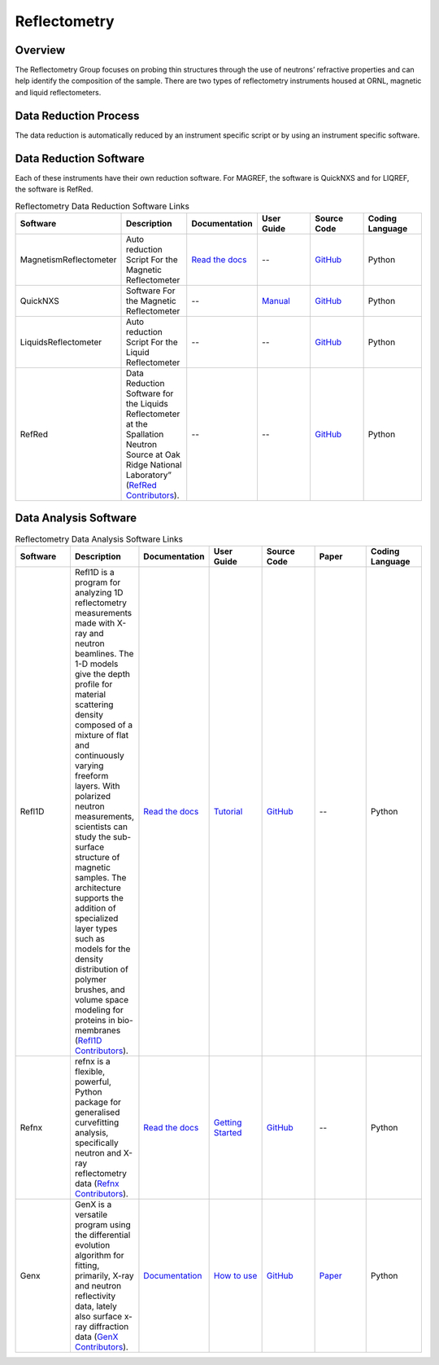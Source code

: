 .. _reflectometry:

Reflectometry
===============================

Overview
-----------------------------------
The Reflectometry Group focuses on probing thin structures through the use of 
neutrons’ refractive properties and can help identify the composition of the
sample. There are two types of reflectometry instruments housed at ORNL,
magnetic and liquid reflectometers.

Data Reduction Process
-----------------------------------
The data reduction is automatically  reduced by an instrument specific script 
or by using an instrument specific software. 

Data Reduction Software
-----------------------------------
Each of these instruments have their own reduction software. For MAGREF, the
software is QuickNXS and for LIQREF, the software is RefRed.

.. list-table:: Reflectometry Data Reduction Software Links
   :widths: 25 25 25 25 25 25
   :header-rows: 1

   * - Software
     - Description
     - Documentation
     - User Guide
     - Source Code
     - Coding Language
   * - MagnetismReflectometer
     - Auto reduction Script For the Magnetic Reflectometer
     - `Read the docs <https://mr-reduction.readthedocs.io>`_
     - --
     - `GitHub <https://github.com/neutrons/MagnetismReflectometer>`_
     - Python
   * - QuickNXS
     - Software For the Magnetic Reflectometer
     - --
     - `Manual <https://sns.gov/sites/default/files/Magnetism-Reflectometer-Data-Reduction-Manual.pdf>`_
     - `GitHub <https://github.com/aglavic/quicknxs>`_
     - Python
   * - LiquidsReflectometer
     - Auto reduction Script For the Liquid Reflectometer
     - --
     - --
     - `GitHub <https://github.com/neutrons/LiquidsReflectometer>`_
     - Python
   * - RefRed
     - Data Reduction Software for the Liquids Reflectometer at the Spallation Neutron Source at Oak Ridge National Laboratory” (`RefRed Contributors <https://github.com/neutrons/RefRed>`_).
     - --
     - --
     - `GitHub <https://github.com/neutrons/RefRed>`_
     - Python


Data Analysis Software
-----------------------------------
.. list-table:: Reflectometry Data Analysis Software Links
   :widths: 25 25 25 25 25 25 25
   :header-rows: 1

   * - Software
     - Description
     - Documentation
     - User Guide
     - Source Code
     - Paper
     - Coding Language
   * - Refl1D
     - Refl1D is a program for analyzing 1D reflectometry measurements made with X-ray and neutron beamlines. The 1-D models give the depth profile for material scattering density composed of a mixture of flat and continuously varying freeform layers. With polarized neutron measurements, scientists can study the sub-surface structure of magnetic samples. The architecture supports the addition of specialized layer types such as models for the density distribution of polymer brushes, and volume space modeling for proteins in bio-membranes (`Refl1D Contributors <https://github.com/reflectometry/refl1d>`_).
     - `Read the docs <https://refl1d.readthedocs.io/en/latest/>`_
     - `Tutorial <https://refl1d.readthedocs.io/en/latest/tutorial/index.html>`_
     - `GitHub <https://github.com/reflectometry/refl1d>`_
     - --
     - Python
   * - Refnx
     - refnx is a flexible, powerful, Python package for generalised curvefitting analysis, specifically neutron and X-ray reflectometry data (`Refnx Contributors <https://refnx.readthedocs.io/en/latest/>`_).
     - `Read the docs <https://refnx.readthedocs.io/en/latest/index.html>`_
     - `Getting Started <https://refnx.readthedocs.io/en/latest/getting_started.html>`_
     - `GitHub <https://github.com/refnx/refnx/tree/main>`_
     - --
     - Python
   * - Genx
     - GenX is a versatile program using the differential evolution algorithm for fitting, primarily, X-ray and neutron reflectivity data, lately also surface x-ray diffraction data (`GenX Contributors <https://aglavic.github.io/genx/>`_).
     - `Documentation <https://aglavic.github.io/genx/doc/>`_
     - `How to use <https://aglavic.github.io/genx/howtouse.html>`_
     - `GitHub <https://github.com/aglavic/genx>`_
     - `Paper <https://journals.iucr.org/j/issues/2022/04/00/ge5118/index.html>`_
     - Python

